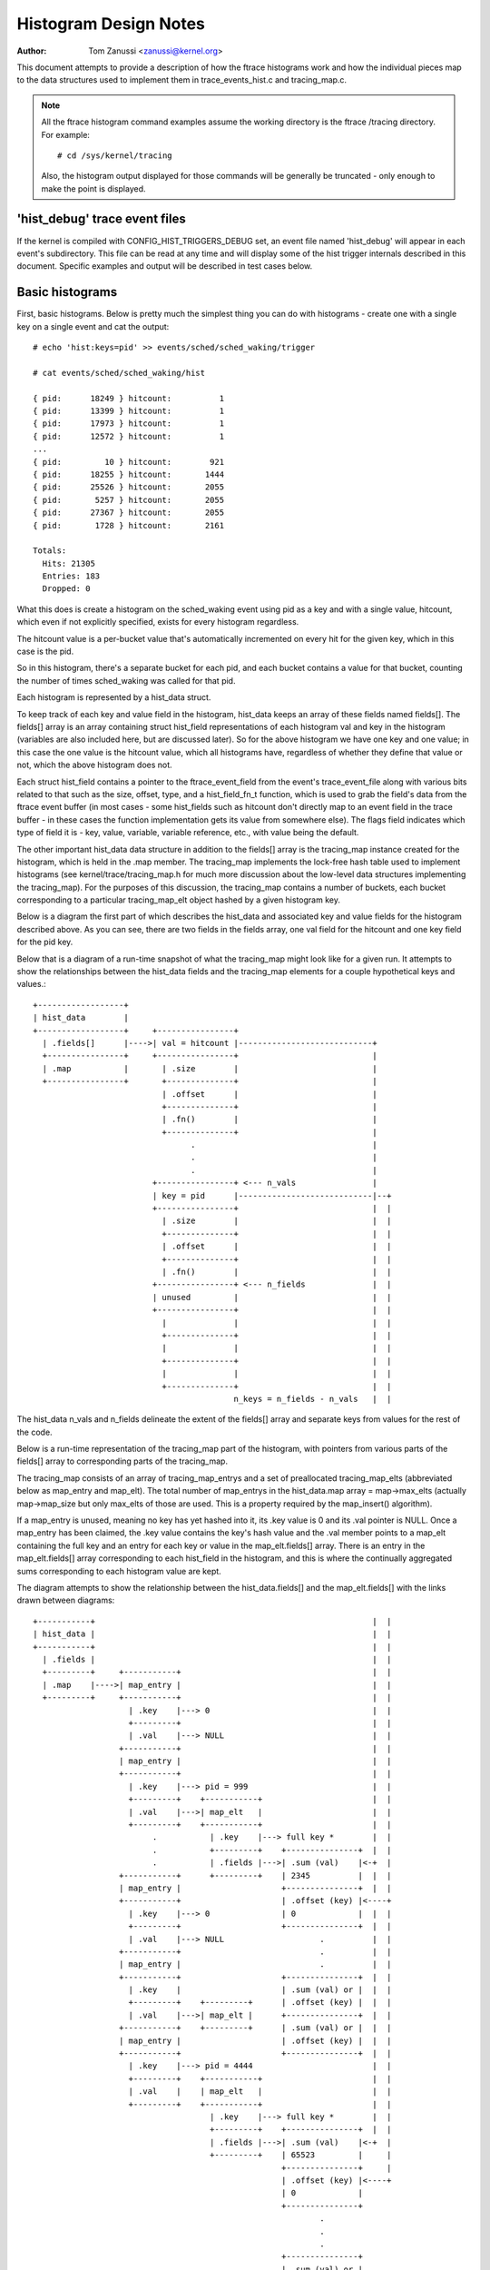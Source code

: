 .. SPDX-License-Identifier: GPL-2.0

======================
Histogram Design Notes
======================

:Author: Tom Zanussi <zanussi@kernel.org>

This document attempts to provide a description of how the ftrace
histograms work and how the individual pieces map to the data
structures used to implement them in trace_events_hist.c and
tracing_map.c.

.. note::
   All the ftrace histogram command examples assume the working
   directory is the ftrace /tracing directory. For example::

	# cd /sys/kernel/tracing

   Also, the histogram output displayed for those commands will be
   generally be truncated - only enough to make the point is displayed.

'hist_debug' trace event files
==============================

If the kernel is compiled with CONFIG_HIST_TRIGGERS_DEBUG set, an
event file named 'hist_debug' will appear in each event's
subdirectory.  This file can be read at any time and will display some
of the hist trigger internals described in this document. Specific
examples and output will be described in test cases below.

Basic histograms
================

First, basic histograms.  Below is pretty much the simplest thing you
can do with histograms - create one with a single key on a single
event and cat the output::

  # echo 'hist:keys=pid' >> events/sched/sched_waking/trigger

  # cat events/sched/sched_waking/hist

  { pid:      18249 } hitcount:          1
  { pid:      13399 } hitcount:          1
  { pid:      17973 } hitcount:          1
  { pid:      12572 } hitcount:          1
  ...
  { pid:         10 } hitcount:        921
  { pid:      18255 } hitcount:       1444
  { pid:      25526 } hitcount:       2055
  { pid:       5257 } hitcount:       2055
  { pid:      27367 } hitcount:       2055
  { pid:       1728 } hitcount:       2161

  Totals:
    Hits: 21305
    Entries: 183
    Dropped: 0

What this does is create a histogram on the sched_waking event using
pid as a key and with a single value, hitcount, which even if not
explicitly specified, exists for every histogram regardless.

The hitcount value is a per-bucket value that's automatically
incremented on every hit for the given key, which in this case is the
pid.

So in this histogram, there's a separate bucket for each pid, and each
bucket contains a value for that bucket, counting the number of times
sched_waking was called for that pid.

Each histogram is represented by a hist_data struct.

To keep track of each key and value field in the histogram, hist_data
keeps an array of these fields named fields[].  The fields[] array is
an array containing struct hist_field representations of each
histogram val and key in the histogram (variables are also included
here, but are discussed later). So for the above histogram we have one
key and one value; in this case the one value is the hitcount value,
which all histograms have, regardless of whether they define that
value or not, which the above histogram does not.

Each struct hist_field contains a pointer to the ftrace_event_field
from the event's trace_event_file along with various bits related to
that such as the size, offset, type, and a hist_field_fn_t function,
which is used to grab the field's data from the ftrace event buffer
(in most cases - some hist_fields such as hitcount don't directly map
to an event field in the trace buffer - in these cases the function
implementation gets its value from somewhere else).  The flags field
indicates which type of field it is - key, value, variable, variable
reference, etc., with value being the default.

The other important hist_data data structure in addition to the
fields[] array is the tracing_map instance created for the histogram,
which is held in the .map member.  The tracing_map implements the
lock-free hash table used to implement histograms (see
kernel/trace/tracing_map.h for much more discussion about the
low-level data structures implementing the tracing_map).  For the
purposes of this discussion, the tracing_map contains a number of
buckets, each bucket corresponding to a particular tracing_map_elt
object hashed by a given histogram key.

Below is a diagram the first part of which describes the hist_data and
associated key and value fields for the histogram described above.  As
you can see, there are two fields in the fields array, one val field
for the hitcount and one key field for the pid key.

Below that is a diagram of a run-time snapshot of what the tracing_map
might look like for a given run.  It attempts to show the
relationships between the hist_data fields and the tracing_map
elements for a couple hypothetical keys and values.::

  +------------------+
  | hist_data        |
  +------------------+     +----------------+
    | .fields[]      |---->| val = hitcount |----------------------------+
    +----------------+     +----------------+                            |
    | .map           |       | .size        |                            |
    +----------------+       +--------------+                            |
                             | .offset      |                            |
                             +--------------+                            |
                             | .fn()        |                            |
                             +--------------+                            |
                                   .                                     |
                                   .                                     |
                                   .                                     |
                           +----------------+ <--- n_vals                |
                           | key = pid      |----------------------------|--+
                           +----------------+                            |  |
                             | .size        |                            |  |
                             +--------------+                            |  |
                             | .offset      |                            |  |
                             +--------------+                            |  |
                             | .fn()        |                            |  |
                           +----------------+ <--- n_fields              |  |
                           | unused         |                            |  |
                           +----------------+                            |  |
                             |              |                            |  |
                             +--------------+                            |  |
                             |              |                            |  |
                             +--------------+                            |  |
                             |              |                            |  |
                             +--------------+                            |  |
                                            n_keys = n_fields - n_vals   |  |

The hist_data n_vals and n_fields delineate the extent of the fields[]
array and separate keys from values for the rest of the code.

Below is a run-time representation of the tracing_map part of the
histogram, with pointers from various parts of the fields[] array
to corresponding parts of the tracing_map.

The tracing_map consists of an array of tracing_map_entrys and a set
of preallocated tracing_map_elts (abbreviated below as map_entry and
map_elt).  The total number of map_entrys in the hist_data.map array =
map->max_elts (actually map->map_size but only max_elts of those are
used.  This is a property required by the map_insert() algorithm).

If a map_entry is unused, meaning no key has yet hashed into it, its
.key value is 0 and its .val pointer is NULL.  Once a map_entry has
been claimed, the .key value contains the key's hash value and the
.val member points to a map_elt containing the full key and an entry
for each key or value in the map_elt.fields[] array.  There is an
entry in the map_elt.fields[] array corresponding to each hist_field
in the histogram, and this is where the continually aggregated sums
corresponding to each histogram value are kept.

The diagram attempts to show the relationship between the
hist_data.fields[] and the map_elt.fields[] with the links drawn
between diagrams::

  +-----------+		                                                 |  |
  | hist_data |		                                                 |  |
  +-----------+		                                                 |  |
    | .fields |		                                                 |  |
    +---------+     +-----------+		                         |  |
    | .map    |---->| map_entry |		                         |  |
    +---------+     +-----------+		                         |  |
                      | .key    |---> 0		                         |  |
                      +---------+		                         |  |
                      | .val    |---> NULL		                 |  |
                    +-----------+                                        |  |
                    | map_entry |                                        |  |
                    +-----------+                                        |  |
                      | .key    |---> pid = 999                          |  |
                      +---------+    +-----------+                       |  |
                      | .val    |--->| map_elt   |                       |  |
                      +---------+    +-----------+                       |  |
                           .           | .key    |---> full key *        |  |
                           .           +---------+    +---------------+  |  |
			   .           | .fields |--->| .sum (val)    |<-+  |
                    +-----------+      +---------+    | 2345          |  |  |
                    | map_entry |                     +---------------+  |  |
                    +-----------+                     | .offset (key) |<----+
                      | .key    |---> 0               | 0             |  |  |
                      +---------+                     +---------------+  |  |
                      | .val    |---> NULL                    .          |  |
                    +-----------+                             .          |  |
                    | map_entry |                             .          |  |
                    +-----------+                     +---------------+  |  |
                      | .key    |                     | .sum (val) or |  |  |
                      +---------+    +---------+      | .offset (key) |  |  |
                      | .val    |--->| map_elt |      +---------------+  |  |
                    +-----------+    +---------+      | .sum (val) or |  |  |
                    | map_entry |                     | .offset (key) |  |  |
                    +-----------+                     +---------------+  |  |
                      | .key    |---> pid = 4444                         |  |
                      +---------+    +-----------+                       |  |
                      | .val    |    | map_elt   |                       |  |
                      +---------+    +-----------+                       |  |
                                       | .key    |---> full key *        |  |
                                       +---------+    +---------------+  |  |
			               | .fields |--->| .sum (val)    |<-+  |
                                       +---------+    | 65523         |     |
                                                      +---------------+     |
                                                      | .offset (key) |<----+
                                                      | 0             |
                                                      +---------------+
                                                              .
                                                              .
                                                              .
                                                      +---------------+
                                                      | .sum (val) or |
                                                      | .offset (key) |
                                                      +---------------+
                                                      | .sum (val) or |
                                                      | .offset (key) |
                                                      +---------------+

Abbreviations used in the diagrams::

  hist_data = struct hist_trigger_data
  hist_data.fields = struct hist_field
  fn = hist_field_fn_t
  map_entry = struct tracing_map_entry
  map_elt = struct tracing_map_elt
  map_elt.fields = struct tracing_map_field

Whenever a new event occurs and it has a hist trigger associated with
it, event_hist_trigger() is called.  event_hist_trigger() first deals
with the key: for each subkey in the key (in the above example, there
is just one subkey corresponding to pid), the hist_field that
represents that subkey is retrieved from hist_data.fields[] and the
hist_field_fn_t fn() associated with that field, along with the
field's size and offset, is used to grab that subkey's data from the
current trace record.

Once the complete key has been retrieved, it's used to look that key
up in the tracing_map.  If there's no tracing_map_elt associated with
that key, an empty one is claimed and inserted in the map for the new
key.  In either case, the tracing_map_elt associated with that key is
returned.

Once a tracing_map_elt available, hist_trigger_elt_update() is called.
As the name implies, this updates the element, which basically means
updating the element's fields.  There's a tracing_map_field associated
with each key and value in the histogram, and each of these correspond
to the key and value hist_fields created when the histogram was
created.  hist_trigger_elt_update() goes through each value hist_field
and, as for the keys, uses the hist_field's fn() and size and offset
to grab the field's value from the current trace record.  Once it has
that value, it simply adds that value to that field's
continually-updated tracing_map_field.sum member.  Some hist_field
fn()s, such as for the hitcount, don't actually grab anything from the
trace record (the hitcount fn() just increments the counter sum by 1),
but the idea is the same.

Once all the values have been updated, hist_trigger_elt_update() is
done and returns.  Note that there are also tracing_map_fields for
each subkey in the key, but hist_trigger_elt_update() doesn't look at
them or update anything - those exist only for sorting, which can
happen later.

Basic histogram test
--------------------

This is a good example to try.  It produces 3 value fields and 2 key
fields in the output::

  # echo 'hist:keys=common_pid,call_site.sym:values=bytes_req,bytes_alloc,hitcount' >> events/kmem/kmalloc/trigger

To see the debug data, cat the kmem/kmalloc's 'hist_debug' file. It
will show the trigger info of the histogram it corresponds to, along
with the address of the hist_data associated with the histogram, which
will become useful in later examples.  It then displays the number of
total hist_fields associated with the histogram along with a count of
how many of those correspond to keys and how many correspond to values.

It then goes on to display details for each field, including the
field's flags and the position of each field in the hist_data's
fields[] array, which is useful information for verifying that things
internally appear correct or not, and which again will become even
more useful in further examples::

  # cat events/kmem/kmalloc/hist_debug

  # event histogram
  #
  # trigger info: hist:keys=common_pid,call_site.sym:vals=hitcount,bytes_req,bytes_alloc:sort=hitcount:size=2048 [active]
  #

  hist_data: 000000005e48c9a5

  n_vals: 3
  n_keys: 2
  n_fields: 5

  val fields:

    hist_data->fields[0]:
      flags:
        VAL: HIST_FIELD_FL_HITCOUNT
      type: u64
      size: 8
      is_signed: 0

    hist_data->fields[1]:
      flags:
        VAL: normal u64 value
      ftrace_event_field name: bytes_req
      type: size_t
      size: 8
      is_signed: 0

    hist_data->fields[2]:
      flags:
        VAL: normal u64 value
      ftrace_event_field name: bytes_alloc
      type: size_t
      size: 8
      is_signed: 0

  key fields:

    hist_data->fields[3]:
      flags:
        HIST_FIELD_FL_KEY
      ftrace_event_field name: common_pid
      type: int
      size: 8
      is_signed: 1

    hist_data->fields[4]:
      flags:
        HIST_FIELD_FL_KEY
      ftrace_event_field name: call_site
      type: unsigned long
      size: 8
      is_signed: 0

The commands below can be used to clean things up for the next test::

  # echo '!hist:keys=common_pid,call_site.sym:values=bytes_req,bytes_alloc,hitcount' >> events/kmem/kmalloc/trigger

Variables
=========

Variables allow data from one hist trigger to be saved by one hist
trigger and retrieved by another hist trigger.  For example, a trigger
on the sched_waking event can capture a timestamp for a particular
pid, and later a sched_switch event that switches to that pid event
can grab the timestamp and use it to calculate a time delta between
the two events::

  # echo 'hist:keys=pid:ts0=common_timestamp.usecs' >>
          events/sched/sched_waking/trigger

  # echo 'hist:keys=next_pid:wakeup_lat=common_timestamp.usecs-$ts0' >>
          events/sched/sched_switch/trigger

In terms of the histogram data structures, variables are implemented
as another type of hist_field and for a given hist trigger are added
to the hist_data.fields[] array just after all the val fields.  To
distinguish them from the existing key and val fields, they're given a
new flag type, HIST_FIELD_FL_VAR (abbreviated FL_VAR) and they also
make use of a new .var.idx field member in struct hist_field, which
maps them to an index in a new map_elt.vars[] array added to the
map_elt specifically designed to store and retrieve variable values.
The diagram below shows those new elements and adds a new variable
entry, ts0, corresponding to the ts0 variable in the sched_waking
trigger above.

sched_waking histogram
----------------------

.. code-block::

  +------------------+
  | hist_data        |<-------------------------------------------------------+
  +------------------+   +-------------------+                                |
    | .fields[]      |-->| val = hitcount    |                                |
    +----------------+   +-------------------+                                |
    | .map           |     | .size           |                                |
    +----------------+     +-----------------+                                |
                           | .offset         |                                |
                           +-----------------+                                |
                           | .fn()           |                                |
                           +-----------------+                                |
                           | .flags          |                                |
                           +-----------------+                                |
                           | .var.idx        |                                |
                         +-------------------+                                |
                         | var = ts0         |                                |
                         +-------------------+                                |
                           | .size           |                                |
                           +-----------------+                                |
                           | .offset         |                                |
                           +-----------------+                                |
                           | .fn()           |                                |
                           +-----------------+                                |
                           | .flags & FL_VAR |                                |
                           +-----------------+                                |
                           | .var.idx        |----------------------------+-+ |
                           +-----------------+                            | | |
			            .                                     | | |
				    .                                     | | |
                                    .                                     | | |
                         +-------------------+ <--- n_vals                | | |
                         | key = pid         |                            | | |
                         +-------------------+                            | | |
                           | .size           |                            | | |
                           +-----------------+                            | | |
                           | .offset         |                            | | |
                           +-----------------+                            | | |
                           | .fn()           |                            | | |
                           +-----------------+                            | | |
                           | .flags & FL_KEY |                            | | |
                           +-----------------+                            | | |
                           | .var.idx        |                            | | |
                         +-------------------+ <--- n_fields              | | |
                         | unused            |                            | | |
                         +-------------------+                            | | |
                           |                 |                            | | |
                           +-----------------+                            | | |
                           |                 |                            | | |
                           +-----------------+                            | | |
                           |                 |                            | | |
                           +-----------------+                            | | |
                           |                 |                            | | |
                           +-----------------+                            | | |
                           |                 |                            | | |
                           +-----------------+                            | | |
                                             n_keys = n_fields - n_vals   | | |
                                                                          | | |

This is very similar to the basic case.  In the above diagram, we can
see a new .flags member has been added to the struct hist_field
struct, and a new entry added to hist_data.fields representing the ts0
variable.  For a normal val hist_field, .flags is just 0 (modulo
modifier flags), but if the value is defined as a variable, the .flags
contains a set FL_VAR bit.

As you can see, the ts0 entry's .var.idx member contains the index
into the tracing_map_elts' .vars[] array containing variable values.
This idx is used whenever the value of the variable is set or read.
The map_elt.vars idx assigned to the given variable is assigned and
saved in .var.idx by create_tracing_map_fields() after it calls
tracing_map_add_var().

Below is a representation of the histogram at run-time, which
populates the map, along with correspondence to the above hist_data and
hist_field data structures.

The diagram attempts to show the relationship between the
hist_data.fields[] and the map_elt.fields[] and map_elt.vars[] with
the links drawn between diagrams.  For each of the map_elts, you can
see that the .fields[] members point to the .sum or .offset of a key
or val and the .vars[] members point to the value of a variable.  The
arrows between the two diagrams show the linkages between those
tracing_map members and the field definitions in the corresponding
hist_data fields[] members.::

  +-----------+		                                                  | | |
  | hist_data |		                                                  | | |
  +-----------+		                                                  | | |
    | .fields |		                                                  | | |
    +---------+     +-----------+		                          | | |
    | .map    |---->| map_entry |		                          | | |
    +---------+     +-----------+		                          | | |
                      | .key    |---> 0		                          | | |
                      +---------+		                          | | |
                      | .val    |---> NULL		                  | | |
                    +-----------+                                         | | |
                    | map_entry |                                         | | |
                    +-----------+                                         | | |
                      | .key    |---> pid = 999                           | | |
                      +---------+    +-----------+                        | | |
                      | .val    |--->| map_elt   |                        | | |
                      +---------+    +-----------+                        | | |
                           .           | .key    |---> full key *         | | |
                           .           +---------+    +---------------+   | | |
			   .           | .fields |--->| .sum (val)    |   | | |
                           .           +---------+    | 2345          |   | | |
                           .        +--| .vars   |    +---------------+   | | |
                           .        |  +---------+    | .offset (key) |   | | |
                           .        |                 | 0             |   | | |
                           .        |                 +---------------+   | | |
                           .        |                         .           | | |
                           .        |                         .           | | |
                           .        |                         .           | | |
                           .        |                 +---------------+   | | |
                           .        |                 | .sum (val) or |   | | |
                           .        |                 | .offset (key) |   | | |
                           .        |                 +---------------+   | | |
                           .        |                 | .sum (val) or |   | | |
                           .        |                 | .offset (key) |   | | |
                           .        |                 +---------------+   | | |
                           .        |                                     | | |
                           .        +---------------->+---------------+   | | |
			   .                          | ts0           |<--+ | |
                           .                          | 113345679876  |   | | |
                           .                          +---------------+   | | |
                           .                          | unused        |   | | |
                           .                          |               |   | | |
                           .                          +---------------+   | | |
                           .                                  .           | | |
                           .                                  .           | | |
                           .                                  .           | | |
                           .                          +---------------+   | | |
                           .                          | unused        |   | | |
                           .                          |               |   | | |
                           .                          +---------------+   | | |
                           .                          | unused        |   | | |
                           .                          |               |   | | |
                           .                          +---------------+   | | |
                           .                                              | | |
                    +-----------+                                         | | |
                    | map_entry |                                         | | |
                    +-----------+                                         | | |
                      | .key    |---> pid = 4444                          | | |
                      +---------+    +-----------+                        | | |
                      | .val    |--->| map_elt   |                        | | |
                      +---------+    +-----------+                        | | |
                           .           | .key    |---> full key *         | | |
                           .           +---------+    +---------------+   | | |
			   .           | .fields |--->| .sum (val)    |   | | |
                                       +---------+    | 2345          |   | | |
                                    +--| .vars   |    +---------------+   | | |
                                    |  +---------+    | .offset (key) |   | | |
                                    |                 | 0             |   | | |
                                    |                 +---------------+   | | |
                                    |                         .           | | |
                                    |                         .           | | |
                                    |                         .           | | |
                                    |                 +---------------+   | | |
                                    |                 | .sum (val) or |   | | |
                                    |                 | .offset (key) |   | | |
                                    |                 +---------------+   | | |
                                    |                 | .sum (val) or |   | | |
                                    |                 | .offset (key) |   | | |
                                    |                 +---------------+   | | |
                                    |                                     | | |
                                    |                 +---------------+   | | |
			            +---------------->| ts0           |<--+ | |
                                                      | 213499240729  |     | |
                                                      +---------------+     | |
                                                      | unused        |     | |
                                                      |               |     | |
                                                      +---------------+     | |
                                                              .             | |
                                                              .             | |
                                                              .             | |
                                                      +---------------+     | |
                                                      | unused        |     | |
                                                      |               |     | |
                                                      +---------------+     | |
                                                      | unused        |     | |
                                                      |               |     | |
                                                      +---------------+     | |

For each used map entry, there's a map_elt pointing to an array of
.vars containing the current value of the variables associated with
that histogram entry.  So in the above, the timestamp associated with
pid 999 is 113345679876, and the timestamp variable in the same
.var.idx for pid 4444 is 213499240729.

sched_switch histogram
----------------------

The sched_switch histogram paired with the above sched_waking
histogram is shown below.  The most important aspect of the
sched_switch histogram is that it references a variable on the
sched_waking histogram above.

The histogram diagram is very similar to the others so far displayed,
but it adds variable references.  You can see the normal hitcount and
key fields along with a new wakeup_lat variable implemented in the
same way as the sched_waking ts0 variable, but in addition there's an
entry with the new FL_VAR_REF (short for HIST_FIELD_FL_VAR_REF) flag.

Associated with the new var ref field are a couple of new hist_field
members, var.hist_data and var_ref_idx.  For a variable reference, the
var.hist_data goes with the var.idx, which together uniquely identify
a particular variable on a particular histogram.  The var_ref_idx is
just the index into the var_ref_vals[] array that caches the values of
each variable whenever a hist trigger is updated.  Those resulting
values are then finally accessed by other code such as trace action
code that uses the var_ref_idx values to assign param values.

The diagram below describes the situation for the sched_switch
histogram referred to before::

  # echo 'hist:keys=next_pid:wakeup_lat=common_timestamp.usecs-$ts0' >>
          events/sched/sched_switch/trigger
                                                                            | |
  +------------------+                                                      | |
  | hist_data        |                                                      | |
  +------------------+   +-----------------------+                          | |
    | .fields[]      |-->| val = hitcount        |                          | |
    +----------------+   +-----------------------+                          | |
    | .map           |     | .size               |                          | |
    +----------------+     +---------------------+                          | |
 +--| .var_refs[]    |     | .offset             |                          | |
 |  +----------------+     +---------------------+                          | |
 |                         | .fn()               |                          | |
 |   var_ref_vals[]        +---------------------+                          | |
 |  +-------------+        | .flags              |                          | |
 |  | $ts0        |<---+   +---------------------+                          | |
 |  +-------------+    |   | .var.idx            |                          | |
 |  |             |    |   +---------------------+                          | |
 |  +-------------+    |   | .var.hist_data      |                          | |
 |  |             |    |   +---------------------+                          | |
 |  +-------------+    |   | .var_ref_idx        |                          | |
 |  |             |    | +-----------------------+                          | |
 |  +-------------+    | | var = wakeup_lat      |                          | |
 |         .           | +-----------------------+                          | |
 |         .           |   | .size               |                          | |
 |         .           |   +---------------------+                          | |
 |  +-------------+    |   | .offset             |                          | |
 |  |             |    |   +---------------------+                          | |
 |  +-------------+    |   | .fn()               |                          | |
 |  |             |    |   +---------------------+                          | |
 |  +-------------+    |   | .flags & FL_VAR     |                          | |
 |                     |   +---------------------+                          | |
 |                     |   | .var.idx            |                          | |
 |                     |   +---------------------+                          | |
 |                     |   | .var.hist_data      |                          | |
 |                     |   +---------------------+                          | |
 |                     |   | .var_ref_idx        |                          | |
 |                     |   +---------------------+                          | |
 |                     |             .                                      | |
 |                     |             .                                      | |
 |                     |             .                                      | |
 |                     | +-----------------------+ <--- n_vals              | |
 |                     | | key = pid             |                          | |
 |                     | +-----------------------+                          | |
 |                     |   | .size               |                          | |
 |                     |   +---------------------+                          | |
 |                     |   | .offset             |                          | |
 |                     |   +---------------------+                          | |
 |                     |   | .fn()               |                          | |
 |                     |   +---------------------+                          | |
 |                     |   | .flags              |                          | |
 |                     |   +---------------------+                          | |
 |                     |   | .var.idx            |                          | |
 |                     | +-----------------------+ <--- n_fields            | |
 |                     | | unused                |                          | |
 |                     | +-----------------------+                          | |
 |                     |   |                     |                          | |
 |                     |   +---------------------+                          | |
 |                     |   |                     |                          | |
 |                     |   +---------------------+                          | |
 |                     |   |                     |                          | |
 |                     |   +---------------------+                          | |
 |                     |   |                     |                          | |
 |                     |   +---------------------+                          | |
 |                     |   |                     |                          | |
 |                     |   +---------------------+                          | |
 |                     |                         n_keys = n_fields - n_vals | |
 |                     |                                                    | |
 |                     |						    | |
 |                     | +-----------------------+                          | |
 +---------------------->| var_ref = $ts0        |                          | |
                       | +-----------------------+                          | |
                       |   | .size               |                          | |
                       |   +---------------------+                          | |
                       |   | .offset             |                          | |
                       |   +---------------------+                          | |
                       |   | .fn()               |                          | |
                       |   +---------------------+                          | |
                       |   | .flags & FL_VAR_REF |                          | |
                       |   +---------------------+                          | |
                       |   | .var.idx            |--------------------------+ |
                       |   +---------------------+                            |
                       |   | .var.hist_data      |----------------------------+
                       |   +---------------------+
                       +---| .var_ref_idx        |
                           +---------------------+

Abbreviations used in the diagrams::

  hist_data = struct hist_trigger_data
  hist_data.fields = struct hist_field
  fn = hist_field_fn_t
  FL_KEY = HIST_FIELD_FL_KEY
  FL_VAR = HIST_FIELD_FL_VAR
  FL_VAR_REF = HIST_FIELD_FL_VAR_REF

When a hist trigger makes use of a variable, a new hist_field is
created with flag HIST_FIELD_FL_VAR_REF.  For a VAR_REF field, the
var.idx and var.hist_data take the same values as the referenced
variable, as well as the referenced variable's size, type, and
is_signed values.  The VAR_REF field's .name is set to the name of the
variable it references.  If a variable reference was created using the
explicit system.event.$var_ref notation, the hist_field's system and
event_name variables are also set.

So, in order to handle an event for the sched_switch histogram,
because we have a reference to a variable on another histogram, we
need to resolve all variable references first.  This is done via the
resolve_var_refs() calls made from event_hist_trigger().  What this
does is grabs the var_refs[] array from the hist_data representing the
sched_switch histogram.  For each one of those, the referenced
variable's var.hist_data along with the current key is used to look up
the corresponding tracing_map_elt in that histogram.  Once found, the
referenced variable's var.idx is used to look up the variable's value
using tracing_map_read_var(elt, var.idx), which yields the value of
the variable for that element, ts0 in the case above.  Note that both
the hist_fields representing both the variable and the variable
reference have the same var.idx, so this is straightforward.

Variable and variable reference test
------------------------------------

This example creates a variable on the sched_waking event, ts0, and
uses it in the sched_switch trigger.  The sched_switch trigger also
creates its own variable, wakeup_lat, but nothing yet uses it::

  # echo 'hist:keys=pid:ts0=common_timestamp.usecs' >> events/sched/sched_waking/trigger

  # echo 'hist:keys=next_pid:wakeup_lat=common_timestamp.usecs-$ts0' >> events/sched/sched_switch/trigger

Looking at the sched_waking 'hist_debug' output, in addition to the
normal key and value hist_fields, in the val fields section we see a
field with the HIST_FIELD_FL_VAR flag, which indicates that that field
represents a variable.  Note that in addition to the variable name,
contained in the var.name field, it includes the var.idx, which is the
index into the tracing_map_elt.vars[] array of the actual variable
location.  Note also that the output shows that variables live in the
same part of the hist_data->fields[] array as normal values::

  # cat events/sched/sched_waking/hist_debug

  # event histogram
  #
  # trigger info: hist:keys=pid:vals=hitcount:ts0=common_timestamp.usecs:sort=hitcount:size=2048:clock=global [active]
  #

  hist_data: 000000009536f554

  n_vals: 2
  n_keys: 1
  n_fields: 3

  val fields:

    hist_data->fields[0]:
      flags:
        VAL: HIST_FIELD_FL_HITCOUNT
      type: u64
      size: 8
      is_signed: 0

    hist_data->fields[1]:
      flags:
        HIST_FIELD_FL_VAR
      var.name: ts0
      var.idx (into tracing_map_elt.vars[]): 0
      type: u64
      size: 8
      is_signed: 0

  key fields:

    hist_data->fields[2]:
      flags:
        HIST_FIELD_FL_KEY
      ftrace_event_field name: pid
      type: pid_t
      size: 8
      is_signed: 1

Moving on to the sched_switch trigger hist_debug output, in addition
to the unused wakeup_lat variable, we see a new section displaying
variable references.  Variable references are displayed in a separate
section because in addition to being logically separate from
variables and values, they actually live in a separate hist_data
array, var_refs[].

In this example, the sched_switch trigger has a reference to a
variable on the sched_waking trigger, $ts0.  Looking at the details,
we can see that the var.hist_data value of the referenced variable
matches the previously displayed sched_waking trigger, and the var.idx
value matches the previously displayed var.idx value for that
variable.  Also displayed is the var_ref_idx value for that variable
reference, which is where the value for that variable is cached for
use when the trigger is invoked::

  # cat events/sched/sched_switch/hist_debug

  # event histogram
  #
  # trigger info: hist:keys=next_pid:vals=hitcount:wakeup_lat=common_timestamp.usecs-$ts0:sort=hitcount:size=2048:clock=global [active]
  #

  hist_data: 00000000f4ee8006

  n_vals: 2
  n_keys: 1
  n_fields: 3

  val fields:

    hist_data->fields[0]:
      flags:
        VAL: HIST_FIELD_FL_HITCOUNT
      type: u64
      size: 8
      is_signed: 0

    hist_data->fields[1]:
      flags:
        HIST_FIELD_FL_VAR
      var.name: wakeup_lat
      var.idx (into tracing_map_elt.vars[]): 0
      type: u64
      size: 0
      is_signed: 0

  key fields:

    hist_data->fields[2]:
      flags:
        HIST_FIELD_FL_KEY
      ftrace_event_field name: next_pid
      type: pid_t
      size: 8
      is_signed: 1

  variable reference fields:

    hist_data->var_refs[0]:
      flags:
        HIST_FIELD_FL_VAR_REF
      name: ts0
      var.idx (into tracing_map_elt.vars[]): 0
      var.hist_data: 000000009536f554
      var_ref_idx (into hist_data->var_refs[]): 0
      type: u64
      size: 8
      is_signed: 0

The commands below can be used to clean things up for the next test::

  # echo '!hist:keys=next_pid:wakeup_lat=common_timestamp.usecs-$ts0' >> events/sched/sched_switch/trigger

  # echo '!hist:keys=pid:ts0=common_timestamp.usecs' >> events/sched/sched_waking/trigger

Actions and Handlers
====================

Adding onto the previous example, we will now do something with that
wakeup_lat variable, namely send it and another field as a synthetic
event.

The onmatch() action below basically says that whenever we have a
sched_switch event, if we have a matching sched_waking event, in this
case if we have a pid in the sched_waking histogram that matches the
next_pid field on this sched_switch event, we retrieve the
variables specified in the wakeup_latency() trace action, and use
them to generate a new wakeup_latency event into the trace stream.

Note that the way the trace handlers such as wakeup_latency() (which
could equivalently be written trace(wakeup_latency,$wakeup_lat,next_pid)
are implemented, the parameters specified to the trace handler must be
variables.  In this case, $wakeup_lat is obviously a variable, but
next_pid isn't, since it's just naming a field in the sched_switch
trace event.  Since this is something that almost every trace() and
save() action does, a special shortcut is implemented to allow field
names to be used directly in those cases.  How it works is that under
the covers, a temporary variable is created for the named field, and
this variable is what is actually passed to the trace handler.  In the
code and documentation, this type of variable is called a 'field
variable'.

Fields on other trace event's histograms can be used as well.  In that
case we have to generate a new histogram and an unfortunately named
'synthetic_field' (the use of synthetic here has nothing to do with
synthetic events) and use that special histogram field as a variable.

The diagram below illustrates the new elements described above in the
context of the sched_switch histogram using the onmatch() handler and
the trace() action.

First, we define the wakeup_latency synthetic event::

  # echo 'wakeup_latency u64 lat; pid_t pid' >> synthetic_events

Next, the sched_waking hist trigger as before::

  # echo 'hist:keys=pid:ts0=common_timestamp.usecs' >>
          events/sched/sched_waking/trigger

Finally, we create a hist trigger on the sched_switch event that
generates a wakeup_latency() trace event.  In this case we pass
next_pid into the wakeup_latency synthetic event invocation, which
means it will be automatically converted into a field variable::

  # echo 'hist:keys=next_pid:wakeup_lat=common_timestamp.usecs-$ts0: \
          onmatch(sched.sched_waking).wakeup_latency($wakeup_lat,next_pid)' >>
	  /sys/kernel/tracing/events/sched/sched_switch/trigger

The diagram for the sched_switch event is similar to previous examples
but shows the additional field_vars[] array for hist_data and shows
the linkages between the field_vars and the variables and references
created to implement the field variables.  The details are discussed
below::

    +------------------+
    | hist_data        |
    +------------------+   +-----------------------+
      | .fields[]      |-->| val = hitcount        |
      +----------------+   +-----------------------+
      | .map           |     | .size               |
      +----------------+     +---------------------+
  +---| .field_vars[]  |     | .offset             |
  |   +----------------+     +---------------------+
  |+--| .var_refs[]    |     | .offset             |
  ||  +----------------+     +---------------------+
  ||                         | .fn()               |
  ||   var_ref_vals[]        +---------------------+
  ||  +-------------+        | .flags              |
  ||  | $ts0        |<---+   +---------------------+
  ||  +-------------+    |   | .var.idx            |
  ||  | $next_pid   |<-+ |   +---------------------+
  ||  +-------------+  | |   | .var.hist_data      |
  ||+>| $wakeup_lat |  | |   +---------------------+
  ||| +-------------+  | |   | .var_ref_idx        |
  ||| |             |  | | +-----------------------+
  ||| +-------------+  | | | var = wakeup_lat      |
  |||        .         | | +-----------------------+
  |||        .         | |   | .size               |
  |||        .         | |   +---------------------+
  ||| +-------------+  | |   | .offset             |
  ||| |             |  | |   +---------------------+
  ||| +-------------+  | |   | .fn()               |
  ||| |             |  | |   +---------------------+
  ||| +-------------+  | |   | .flags & FL_VAR     |
  |||                  | |   +---------------------+
  |||                  | |   | .var.idx            |
  |||                  | |   +---------------------+
  |||                  | |   | .var.hist_data      |
  |||                  | |   +---------------------+
  |||                  | |   | .var_ref_idx        |
  |||                  | |   +---------------------+
  |||                  | |              .
  |||                  | |              .
  |||                  | |              .
  |||                  | |              .
  ||| +--------------+ | |              .
  +-->| field_var    | | |              .
   || +--------------+ | |              .
   ||   | var        | | |              .
   ||   +------------+ | |              .
   ||   | val        | | |              .
   || +--------------+ | |              .
   || | field_var    | | |              .
   || +--------------+ | |              .
   ||   | var        | | |              .
   ||   +------------+ | |              .
   ||   | val        | | |              .
   ||   +------------+ | |              .
   ||         .        | |              .
   ||         .        | |              .
   ||         .        | | +-----------------------+ <--- n_vals
   || +--------------+ | | | key = pid             |
   || | field_var    | | | +-----------------------+
   || +--------------+ | |   | .size               |
   ||   | var        |--+|   +---------------------+
   ||   +------------+ |||   | .offset             |
   ||   | val        |-+||   +---------------------+
   ||   +------------+ |||   | .fn()               |
   ||                  |||   +---------------------+
   ||                  |||   | .flags              |
   ||                  |||   +---------------------+
   ||                  |||   | .var.idx            |
   ||                  |||   +---------------------+ <--- n_fields
   ||                  |||
   ||                  |||                           n_keys = n_fields - n_vals
   ||                  ||| +-----------------------+
   ||                  |+->| var = next_pid        |
   ||                  | | +-----------------------+
   ||                  | |   | .size               |
   ||                  | |   +---------------------+
   ||                  | |   | .offset             |
   ||                  | |   +---------------------+
   ||                  | |   | .flags & FL_VAR     |
   ||                  | |   +---------------------+
   ||                  | |   | .var.idx            |
   ||                  | |   +---------------------+
   ||                  | |   | .var.hist_data      |
   ||                  | | +-----------------------+
   ||                  +-->| val for next_pid      |
   ||                  | | +-----------------------+
   ||                  | |   | .size               |
   ||                  | |   +---------------------+
   ||                  | |   | .offset             |
   ||                  | |   +---------------------+
   ||                  | |   | .fn()               |
   ||                  | |   +---------------------+
   ||                  | |   | .flags              |
   ||                  | |   +---------------------+
   ||                  | |   |                     |
   ||                  | |   +---------------------+
   ||                  | |
   ||                  | |
   ||                  | | +-----------------------+
   +|------------------|-|>| var_ref = $ts0        |
    |                  | | +-----------------------+
    |                  | |   | .size               |
    |                  | |   +---------------------+
    |                  | |   | .offset             |
    |                  | |   +---------------------+
    |                  | |   | .fn()               |
    |                  | |   +---------------------+
    |                  | |   | .flags & FL_VAR_REF |
    |                  | |   +---------------------+
    |                  | +---| .var_ref_idx        |
    |                  |   +-----------------------+
    |                  |   | var_ref = $next_pid   |
    |                  |   +-----------------------+
    |                  |     | .size               |
    |                  |     +---------------------+
    |                  |     | .offset             |
    |                  |     +---------------------+
    |                  |     | .fn()               |
    |                  |     +---------------------+
    |                  |     | .flags & FL_VAR_REF |
    |                  |     +---------------------+
    |                  +-----| .var_ref_idx        |
    |                      +-----------------------+
    |                      | var_ref = $wakeup_lat |
    |                      +-----------------------+
    |                        | .size               |
    |                        +---------------------+
    |                        | .offset             |
    |                        +---------------------+
    |                        | .fn()               |
    |                        +---------------------+
    |                        | .flags & FL_VAR_REF |
    |                        +---------------------+
    +------------------------| .var_ref_idx        |
                             +---------------------+

As you can see, for a field variable, two hist_fields are created: one
representing the variable, in this case next_pid, and one to actually
get the value of the field from the trace stream, like a normal val
field does.  These are created separately from normal variable
creation and are saved in the hist_data->field_vars[] array.  See
below for how these are used.  In addition, a reference hist_field is
also created, which is needed to reference the field variables such as
$next_pid variable in the trace() action.

Note that $wakeup_lat is also a variable reference, referencing the
value of the expression common_timestamp-$ts0, and so also needs to
have a hist field entry representing that reference created.

When hist_trigger_elt_update() is called to get the normal key and
value fields, it also calls update_field_vars(), which goes through
each field_var created for the histogram, and available from
hist_data->field_vars and calls val->fn() to get the data from the
current trace record, and then uses the var's var.idx to set the
variable at the var.idx offset in the appropriate tracing_map_elt's
variable at elt->vars[var.idx].

Once all the variables have been updated, resolve_var_refs() can be
called from event_hist_trigger(), and not only can our $ts0 and
$next_pid references be resolved but the $wakeup_lat reference as
well.  At this point, the trace() action can simply access the values
assembled in the var_ref_vals[] array and generate the trace event.

The same process occurs for the field variables associated with the
save() action.

Abbreviations used in the diagram::

  hist_data = struct hist_trigger_data
  hist_data.fields = struct hist_field
  field_var = struct field_var
  fn = hist_field_fn_t
  FL_KEY = HIST_FIELD_FL_KEY
  FL_VAR = HIST_FIELD_FL_VAR
  FL_VAR_REF = HIST_FIELD_FL_VAR_REF

trace() action field variable test
----------------------------------

This example adds to the previous test example by finally making use
of the wakeup_lat variable, but in addition also creates a couple of
field variables that then are all passed to the wakeup_latency() trace
action via the onmatch() handler.

First, we create the wakeup_latency synthetic event::

  # echo 'wakeup_latency u64 lat; pid_t pid; char comm[16]' >> synthetic_events

Next, the sched_waking trigger from previous examples::

  # echo 'hist:keys=pid:ts0=common_timestamp.usecs' >> events/sched/sched_waking/trigger

Finally, as in the previous test example, we calculate and assign the
wakeup latency using the $ts0 reference from the sched_waking trigger
to the wakeup_lat variable, and finally use it along with a couple
sched_switch event fields, next_pid and next_comm, to generate a
wakeup_latency trace event.  The next_pid and next_comm event fields
are automatically converted into field variables for this purpose::

  # echo 'hist:keys=next_pid:wakeup_lat=common_timestamp.usecs-$ts0:onmatch(sched.sched_waking).wakeup_latency($wakeup_lat,next_pid,next_comm)' >> /sys/kernel/tracing/events/sched/sched_switch/trigger

The sched_waking hist_debug output shows the same data as in the
previous test example::

  # cat events/sched/sched_waking/hist_debug

  # event histogram
  #
  # trigger info: hist:keys=pid:vals=hitcount:ts0=common_timestamp.usecs:sort=hitcount:size=2048:clock=global [active]
  #

  hist_data: 00000000d60ff61f

  n_vals: 2
  n_keys: 1
  n_fields: 3

  val fields:

    hist_data->fields[0]:
      flags:
        VAL: HIST_FIELD_FL_HITCOUNT
      type: u64
      size: 8
      is_signed: 0

    hist_data->fields[1]:
      flags:
        HIST_FIELD_FL_VAR
      var.name: ts0
      var.idx (into tracing_map_elt.vars[]): 0
      type: u64
      size: 8
      is_signed: 0

  key fields:

    hist_data->fields[2]:
      flags:
        HIST_FIELD_FL_KEY
      ftrace_event_field name: pid
      type: pid_t
      size: 8
      is_signed: 1

The sched_switch hist_debug output shows the same key and value fields
as in the previous test example - note that wakeup_lat is still in the
val fields section, but that the new field variables are not there -
although the field variables are variables, they're held separately in
the hist_data's field_vars[] array.  Although the field variables and
the normal variables are located in separate places, you can see that
the actual variable locations for those variables in the
tracing_map_elt.vars[] do have increasing indices as expected:
wakeup_lat takes the var.idx = 0 slot, while the field variables for
next_pid and next_comm have values var.idx = 1, and var.idx = 2.  Note
also that those are the same values displayed for the variable
references corresponding to those variables in the variable reference
fields section.  Since there are two triggers and thus two hist_data
addresses, those addresses also need to be accounted for when doing
the matching - you can see that the first variable refers to the 0
var.idx on the previous hist trigger (see the hist_data address
associated with that trigger), while the second variable refers to the
0 var.idx on the sched_switch hist trigger, as do all the remaining
variable references.

Finally, the action tracking variables section just shows the system
and event name for the onmatch() handler::

  # cat events/sched/sched_switch/hist_debug

  # event histogram
  #
  # trigger info: hist:keys=next_pid:vals=hitcount:wakeup_lat=common_timestamp.usecs-$ts0:sort=hitcount:size=2048:clock=global:onmatch(sched.sched_waking).wakeup_latency($wakeup_lat,next_pid,next_comm) [active]
  #

  hist_data: 0000000008f551b7

  n_vals: 2
  n_keys: 1
  n_fields: 3

  val fields:

    hist_data->fields[0]:
      flags:
        VAL: HIST_FIELD_FL_HITCOUNT
      type: u64
      size: 8
      is_signed: 0

    hist_data->fields[1]:
      flags:
        HIST_FIELD_FL_VAR
      var.name: wakeup_lat
      var.idx (into tracing_map_elt.vars[]): 0
      type: u64
      size: 0
      is_signed: 0

  key fields:

    hist_data->fields[2]:
      flags:
        HIST_FIELD_FL_KEY
      ftrace_event_field name: next_pid
      type: pid_t
      size: 8
      is_signed: 1

  variable reference fields:

    hist_data->var_refs[0]:
      flags:
        HIST_FIELD_FL_VAR_REF
      name: ts0
      var.idx (into tracing_map_elt.vars[]): 0
      var.hist_data: 00000000d60ff61f
      var_ref_idx (into hist_data->var_refs[]): 0
      type: u64
      size: 8
      is_signed: 0

    hist_data->var_refs[1]:
      flags:
        HIST_FIELD_FL_VAR_REF
      name: wakeup_lat
      var.idx (into tracing_map_elt.vars[]): 0
      var.hist_data: 0000000008f551b7
      var_ref_idx (into hist_data->var_refs[]): 1
      type: u64
      size: 0
      is_signed: 0

    hist_data->var_refs[2]:
      flags:
        HIST_FIELD_FL_VAR_REF
      name: next_pid
      var.idx (into tracing_map_elt.vars[]): 1
      var.hist_data: 0000000008f551b7
      var_ref_idx (into hist_data->var_refs[]): 2
      type: pid_t
      size: 4
      is_signed: 0

    hist_data->var_refs[3]:
      flags:
        HIST_FIELD_FL_VAR_REF
      name: next_comm
      var.idx (into tracing_map_elt.vars[]): 2
      var.hist_data: 0000000008f551b7
      var_ref_idx (into hist_data->var_refs[]): 3
      type: char[16]
      size: 256
      is_signed: 0

  field variables:

    hist_data->field_vars[0]:

      field_vars[0].var:
      flags:
        HIST_FIELD_FL_VAR
      var.name: next_pid
      var.idx (into tracing_map_elt.vars[]): 1

      field_vars[0].val:
      ftrace_event_field name: next_pid
      type: pid_t
      size: 4
      is_signed: 1

    hist_data->field_vars[1]:

      field_vars[1].var:
      flags:
        HIST_FIELD_FL_VAR
      var.name: next_comm
      var.idx (into tracing_map_elt.vars[]): 2

      field_vars[1].val:
      ftrace_event_field name: next_comm
      type: char[16]
      size: 256
      is_signed: 0

  action tracking variables (for onmax()/onchange()/onmatch()):

    hist_data->actions[0].match_data.event_system: sched
    hist_data->actions[0].match_data.event: sched_waking

The commands below can be used to clean things up for the next test::

  # echo '!hist:keys=next_pid:wakeup_lat=common_timestamp.usecs-$ts0:onmatch(sched.sched_waking).wakeup_latency($wakeup_lat,next_pid,next_comm)' >> /sys/kernel/tracing/events/sched/sched_switch/trigger

  # echo '!hist:keys=pid:ts0=common_timestamp.usecs' >> events/sched/sched_waking/trigger

  # echo '!wakeup_latency u64 lat; pid_t pid; char comm[16]' >> synthetic_events

action_data and the trace() action
----------------------------------

As mentioned above, when the trace() action generates a synthetic
event, all the parameters to the synthetic event either already are
variables or are converted into variables (via field variables), and
finally all those variable values are collected via references to them
into a var_ref_vals[] array.

The values in the var_ref_vals[] array, however, don't necessarily
follow the same ordering as the synthetic event params.  To address
that, struct action_data contains another array, var_ref_idx[] that
maps the trace action params to the var_ref_vals[] values.  Below is a
diagram illustrating that for the wakeup_latency() synthetic event::

  +------------------+     wakeup_latency()
  | action_data      |       event params               var_ref_vals[]
  +------------------+    +-----------------+        +-----------------+
    | .var_ref_idx[] |--->| $wakeup_lat idx |---+    |                 |
    +----------------+    +-----------------+   |    +-----------------+
    | .synth_event   |    | $next_pid idx   |---|-+  | $wakeup_lat val |
    +----------------+    +-----------------+   | |  +-----------------+
                                   .            | +->| $next_pid val   |
                                   .            |    +-----------------+
                                   .            |           .
                          +-----------------+   |           .
			  |                 |   |           .
			  +-----------------+   |    +-----------------+
                                                +--->| $wakeup_lat val |
                                                     +-----------------+

Basically, how this ends up getting used in the synthetic event probe
function, trace_event_raw_event_synth(), is as follows::

  for each field i in .synth_event
    val_idx = .var_ref_idx[i]
    val = var_ref_vals[val_idx]

action_data and the onXXX() handlers
------------------------------------

The hist trigger onXXX() actions other than onmatch(), such as onmax()
and onchange(), also make use of and internally create hidden
variables.  This information is contained in the
action_data.track_data struct, and is also visible in the hist_debug
output as will be described in the example below.

Typically, the onmax() or onchange() handlers are used in conjunction
with the save() and snapshot() actions.  For example::

  # echo 'hist:keys=next_pid:wakeup_lat=common_timestamp.usecs-$ts0: \
          onmax($wakeup_lat).save(next_comm,prev_pid,prev_prio,prev_comm)' >>
          /sys/kernel/tracing/events/sched/sched_switch/trigger

or::

  # echo 'hist:keys=next_pid:wakeup_lat=common_timestamp.usecs-$ts0: \
          onmax($wakeup_lat).snapshot()' >>
          /sys/kernel/tracing/events/sched/sched_switch/trigger

save() action field variable test
---------------------------------

For this example, instead of generating a synthetic event, the save()
action is used to save field values whenever an onmax() handler
detects that a new max latency has been hit.  As in the previous
example, the values being saved are also field values, but in this
case, are kept in a separate hist_data array named save_vars[].

As in previous test examples, we set up the sched_waking trigger::

  # echo 'hist:keys=pid:ts0=common_timestamp.usecs' >> events/sched/sched_waking/trigger

In this case, however, we set up the sched_switch trigger to save some
sched_switch field values whenever we hit a new maximum latency.  For
both the onmax() handler and save() action, variables will be created,
which we can use the hist_debug files to examine::

  # echo 'hist:keys=next_pid:wakeup_lat=common_timestamp.usecs-$ts0:onmax($wakeup_lat).save(next_comm,prev_pid,prev_prio,prev_comm)' >> events/sched/sched_switch/trigger

The sched_waking hist_debug output shows the same data as in the
previous test examples::

  # cat events/sched/sched_waking/hist_debug

  #
  # trigger info: hist:keys=pid:vals=hitcount:ts0=common_timestamp.usecs:sort=hitcount:size=2048:clock=global [active]
  #

  hist_data: 00000000e6290f48

  n_vals: 2
  n_keys: 1
  n_fields: 3

  val fields:

    hist_data->fields[0]:
      flags:
        VAL: HIST_FIELD_FL_HITCOUNT
      type: u64
      size: 8
      is_signed: 0

    hist_data->fields[1]:
      flags:
        HIST_FIELD_FL_VAR
      var.name: ts0
      var.idx (into tracing_map_elt.vars[]): 0
      type: u64
      size: 8
      is_signed: 0

  key fields:

    hist_data->fields[2]:
      flags:
        HIST_FIELD_FL_KEY
      ftrace_event_field name: pid
      type: pid_t
      size: 8
      is_signed: 1

The output of the sched_switch trigger shows the same val and key
values as before, but also shows a couple new sections.

First, the action tracking variables section now shows the
actions[].track_data information describing the special tracking
variables and references used to track, in this case, the running
maximum value.  The actions[].track_data.var_ref member contains the
reference to the variable being tracked, in this case the $wakeup_lat
variable.  In order to perform the onmax() handler function, there
also needs to be a variable that tracks the current maximum by getting
updated whenever a new maximum is hit.  In this case, we can see that
an auto-generated variable named ' __max' has been created and is
visible in the actions[].track_data.track_var variable.

Finally, in the new 'save action variables' section, we can see that
the 4 params to the save() function have resulted in 4 field variables
being created for the purposes of saving the values of the named
fields when the max is hit.  These variables are kept in a separate
save_vars[] array off of hist_data, so are displayed in a separate
section::

  # cat events/sched/sched_switch/hist_debug

  # event histogram
  #
  # trigger info: hist:keys=next_pid:vals=hitcount:wakeup_lat=common_timestamp.usecs-$ts0:sort=hitcount:size=2048:clock=global:onmax($wakeup_lat).save(next_comm,prev_pid,prev_prio,prev_comm) [active]
  #

  hist_data: 0000000057bcd28d

  n_vals: 2
  n_keys: 1
  n_fields: 3

  val fields:

    hist_data->fields[0]:
      flags:
        VAL: HIST_FIELD_FL_HITCOUNT
      type: u64
      size: 8
      is_signed: 0

    hist_data->fields[1]:
      flags:
        HIST_FIELD_FL_VAR
      var.name: wakeup_lat
      var.idx (into tracing_map_elt.vars[]): 0
      type: u64
      size: 0
      is_signed: 0

  key fields:

    hist_data->fields[2]:
      flags:
        HIST_FIELD_FL_KEY
      ftrace_event_field name: next_pid
      type: pid_t
      size: 8
      is_signed: 1

  variable reference fields:

    hist_data->var_refs[0]:
      flags:
        HIST_FIELD_FL_VAR_REF
      name: ts0
      var.idx (into tracing_map_elt.vars[]): 0
      var.hist_data: 00000000e6290f48
      var_ref_idx (into hist_data->var_refs[]): 0
      type: u64
      size: 8
      is_signed: 0

    hist_data->var_refs[1]:
      flags:
        HIST_FIELD_FL_VAR_REF
      name: wakeup_lat
      var.idx (into tracing_map_elt.vars[]): 0
      var.hist_data: 0000000057bcd28d
      var_ref_idx (into hist_data->var_refs[]): 1
      type: u64
      size: 0
      is_signed: 0

  action tracking variables (for onmax()/onchange()/onmatch()):

    hist_data->actions[0].track_data.var_ref:
      flags:
        HIST_FIELD_FL_VAR_REF
      name: wakeup_lat
      var.idx (into tracing_map_elt.vars[]): 0
      var.hist_data: 0000000057bcd28d
      var_ref_idx (into hist_data->var_refs[]): 1
      type: u64
      size: 0
      is_signed: 0

    hist_data->actions[0].track_data.track_var:
      flags:
        HIST_FIELD_FL_VAR
      var.name: __max
      var.idx (into tracing_map_elt.vars[]): 1
      type: u64
      size: 8
      is_signed: 0

  save action variables (save() params):

    hist_data->save_vars[0]:

      save_vars[0].var:
      flags:
        HIST_FIELD_FL_VAR
      var.name: next_comm
      var.idx (into tracing_map_elt.vars[]): 2

      save_vars[0].val:
      ftrace_event_field name: next_comm
      type: char[16]
      size: 256
      is_signed: 0

    hist_data->save_vars[1]:

      save_vars[1].var:
      flags:
        HIST_FIELD_FL_VAR
      var.name: prev_pid
      var.idx (into tracing_map_elt.vars[]): 3

      save_vars[1].val:
      ftrace_event_field name: prev_pid
      type: pid_t
      size: 4
      is_signed: 1

    hist_data->save_vars[2]:

      save_vars[2].var:
      flags:
        HIST_FIELD_FL_VAR
      var.name: prev_prio
      var.idx (into tracing_map_elt.vars[]): 4

      save_vars[2].val:
      ftrace_event_field name: prev_prio
      type: int
      size: 4
      is_signed: 1

    hist_data->save_vars[3]:

      save_vars[3].var:
      flags:
        HIST_FIELD_FL_VAR
      var.name: prev_comm
      var.idx (into tracing_map_elt.vars[]): 5

      save_vars[3].val:
      ftrace_event_field name: prev_comm
      type: char[16]
      size: 256
      is_signed: 0

The commands below can be used to clean things up for the next test::

  # echo '!hist:keys=next_pid:wakeup_lat=common_timestamp.usecs-$ts0:onmax($wakeup_lat).save(next_comm,prev_pid,prev_prio,prev_comm)' >> events/sched/sched_switch/trigger

  # echo '!hist:keys=pid:ts0=common_timestamp.usecs' >> events/sched/sched_waking/trigger

A couple special cases
======================

While the above covers the basics of the histogram internals, there
are a couple of special cases that should be discussed, since they
tend to create even more confusion.  Those are field variables on other
histograms, and aliases, both described below through example tests
using the hist_debug files.

Test of field variables on other histograms
-------------------------------------------

This example is similar to the previous examples, but in this case,
the sched_switch trigger references a hist trigger field on another
event, namely the sched_waking event.  In order to accomplish this, a
field variable is created for the other event, but since an existing
histogram can't be used, as existing histograms are immutable, a new
histogram with a matching variable is created and used, and we'll see
that reflected in the hist_debug output shown below.

First, we create the wakeup_latency synthetic event.  Note the
addition of the prio field::

  # echo 'wakeup_latency u64 lat; pid_t pid; int prio' >> synthetic_events

As in previous test examples, we set up the sched_waking trigger::

  # echo 'hist:keys=pid:ts0=common_timestamp.usecs' >> events/sched/sched_waking/trigger

Here we set up a hist trigger on sched_switch to send a wakeup_latency
event using an onmatch handler naming the sched_waking event.  Note
that the third param being passed to the wakeup_latency() is prio,
which is a field name that needs to have a field variable created for
it.  There isn't however any prio field on the sched_switch event so
it would seem that it wouldn't be possible to create a field variable
for it.  The matching sched_waking event does have a prio field, so it
should be possible to make use of it for this purpose.  The problem
with that is that it's not currently possible to define a new variable
on an existing histogram, so it's not possible to add a new prio field
variable to the existing sched_waking histogram.  It is however
possible to create an additional new 'matching' sched_waking histogram
for the same event, meaning that it uses the same key and filters, and
define the new prio field variable on that.

Here's the sched_switch trigger::

  # echo 'hist:keys=next_pid:wakeup_lat=common_timestamp.usecs-$ts0:onmatch(sched.sched_waking).wakeup_latency($wakeup_lat,next_pid,prio)' >> events/sched/sched_switch/trigger

And here's the output of the hist_debug information for the
sched_waking hist trigger.  Note that there are two histograms
displayed in the output: the first is the normal sched_waking
histogram we've seen in the previous examples, and the second is the
special histogram we created to provide the prio field variable.

Looking at the second histogram below, we see a variable with the name
synthetic_prio.  This is the field variable created for the prio field
on that sched_waking histogram::

  # cat events/sched/sched_waking/hist_debug

  # event histogram
  #
  # trigger info: hist:keys=pid:vals=hitcount:ts0=common_timestamp.usecs:sort=hitcount:size=2048:clock=global [active]
  #

  hist_data: 00000000349570e4

  n_vals: 2
  n_keys: 1
  n_fields: 3

  val fields:

    hist_data->fields[0]:
      flags:
        VAL: HIST_FIELD_FL_HITCOUNT
      type: u64
      size: 8
      is_signed: 0

    hist_data->fields[1]:
      flags:
        HIST_FIELD_FL_VAR
      var.name: ts0
      var.idx (into tracing_map_elt.vars[]): 0
      type: u64
      size: 8
      is_signed: 0

  key fields:

    hist_data->fields[2]:
      flags:
        HIST_FIELD_FL_KEY
      ftrace_event_field name: pid
      type: pid_t
      size: 8
      is_signed: 1


  # event histogram
  #
  # trigger info: hist:keys=pid:vals=hitcount:synthetic_prio=prio:sort=hitcount:size=2048 [active]
  #

  hist_data: 000000006920cf38

  n_vals: 2
  n_keys: 1
  n_fields: 3

  val fields:

    hist_data->fields[0]:
      flags:
        VAL: HIST_FIELD_FL_HITCOUNT
      type: u64
      size: 8
      is_signed: 0

    hist_data->fields[1]:
      flags:
        HIST_FIELD_FL_VAR
      ftrace_event_field name: prio
      var.name: synthetic_prio
      var.idx (into tracing_map_elt.vars[]): 0
      type: int
      size: 4
      is_signed: 1

  key fields:

    hist_data->fields[2]:
      flags:
        HIST_FIELD_FL_KEY
      ftrace_event_field name: pid
      type: pid_t
      size: 8
      is_signed: 1

Looking at the sched_switch histogram below, we can see a reference to
the synthetic_prio variable on sched_waking, and looking at the
associated hist_data address we see that it is indeed associated with
the new histogram.  Note also that the other references are to a
normal variable, wakeup_lat, and to a normal field variable, next_pid,
the details of which are in the field variables section::

  # cat events/sched/sched_switch/hist_debug

  # event histogram
  #
  # trigger info: hist:keys=next_pid:vals=hitcount:wakeup_lat=common_timestamp.usecs-$ts0:sort=hitcount:size=2048:clock=global:onmatch(sched.sched_waking).wakeup_latency($wakeup_lat,next_pid,prio) [active]
  #

  hist_data: 00000000a73b67df

  n_vals: 2
  n_keys: 1
  n_fields: 3

  val fields:

    hist_data->fields[0]:
      flags:
        VAL: HIST_FIELD_FL_HITCOUNT
      type: u64
      size: 8
      is_signed: 0

    hist_data->fields[1]:
      flags:
        HIST_FIELD_FL_VAR
      var.name: wakeup_lat
      var.idx (into tracing_map_elt.vars[]): 0
      type: u64
      size: 0
      is_signed: 0

  key fields:

    hist_data->fields[2]:
      flags:
        HIST_FIELD_FL_KEY
      ftrace_event_field name: next_pid
      type: pid_t
      size: 8
      is_signed: 1

  variable reference fields:

    hist_data->var_refs[0]:
      flags:
        HIST_FIELD_FL_VAR_REF
      name: ts0
      var.idx (into tracing_map_elt.vars[]): 0
      var.hist_data: 00000000349570e4
      var_ref_idx (into hist_data->var_refs[]): 0
      type: u64
      size: 8
      is_signed: 0

    hist_data->var_refs[1]:
      flags:
        HIST_FIELD_FL_VAR_REF
      name: wakeup_lat
      var.idx (into tracing_map_elt.vars[]): 0
      var.hist_data: 00000000a73b67df
      var_ref_idx (into hist_data->var_refs[]): 1
      type: u64
      size: 0
      is_signed: 0

    hist_data->var_refs[2]:
      flags:
        HIST_FIELD_FL_VAR_REF
      name: next_pid
      var.idx (into tracing_map_elt.vars[]): 1
      var.hist_data: 00000000a73b67df
      var_ref_idx (into hist_data->var_refs[]): 2
      type: pid_t
      size: 4
      is_signed: 0

    hist_data->var_refs[3]:
      flags:
        HIST_FIELD_FL_VAR_REF
      name: synthetic_prio
      var.idx (into tracing_map_elt.vars[]): 0
      var.hist_data: 000000006920cf38
      var_ref_idx (into hist_data->var_refs[]): 3
      type: int
      size: 4
      is_signed: 1

  field variables:

    hist_data->field_vars[0]:

      field_vars[0].var:
      flags:
        HIST_FIELD_FL_VAR
      var.name: next_pid
      var.idx (into tracing_map_elt.vars[]): 1

      field_vars[0].val:
      ftrace_event_field name: next_pid
      type: pid_t
      size: 4
      is_signed: 1

  action tracking variables (for onmax()/onchange()/onmatch()):

    hist_data->actions[0].match_data.event_system: sched
    hist_data->actions[0].match_data.event: sched_waking

The commands below can be used to clean things up for the next test::

  # echo '!hist:keys=next_pid:wakeup_lat=common_timestamp.usecs-$ts0:onmatch(sched.sched_waking).wakeup_latency($wakeup_lat,next_pid,prio)' >> events/sched/sched_switch/trigger

  # echo '!hist:keys=pid:ts0=common_timestamp.usecs' >> events/sched/sched_waking/trigger

  # echo '!wakeup_latency u64 lat; pid_t pid; int prio' >> synthetic_events

Alias test
----------

This example is very similar to previous examples, but demonstrates
the alias flag.

First, we create the wakeup_latency synthetic event::

  # echo 'wakeup_latency u64 lat; pid_t pid; char comm[16]' >> synthetic_events

Next, we create a sched_waking trigger similar to previous examples,
but in this case we save the pid in the waking_pid variable::

  # echo 'hist:keys=pid:waking_pid=pid:ts0=common_timestamp.usecs' >> events/sched/sched_waking/trigger

For the sched_switch trigger, instead of using $waking_pid directly in
the wakeup_latency synthetic event invocation, we create an alias of
$waking_pid named $woken_pid, and use that in the synthetic event
invocation instead::

  # echo 'hist:keys=next_pid:woken_pid=$waking_pid:wakeup_lat=common_timestamp.usecs-$ts0:onmatch(sched.sched_waking).wakeup_latency($wakeup_lat,$woken_pid,next_comm)' >> events/sched/sched_switch/trigger

Looking at the sched_waking hist_debug output, in addition to the
normal fields, we can see the waking_pid variable::

  # cat events/sched/sched_waking/hist_debug

  # event histogram
  #
  # trigger info: hist:keys=pid:vals=hitcount:waking_pid=pid,ts0=common_timestamp.usecs:sort=hitcount:size=2048:clock=global [active]
  #

  hist_data: 00000000a250528c

  n_vals: 3
  n_keys: 1
  n_fields: 4

  val fields:

    hist_data->fields[0]:
      flags:
        VAL: HIST_FIELD_FL_HITCOUNT
      type: u64
      size: 8
      is_signed: 0

    hist_data->fields[1]:
      flags:
        HIST_FIELD_FL_VAR
      ftrace_event_field name: pid
      var.name: waking_pid
      var.idx (into tracing_map_elt.vars[]): 0
      type: pid_t
      size: 4
      is_signed: 1

    hist_data->fields[2]:
      flags:
        HIST_FIELD_FL_VAR
      var.name: ts0
      var.idx (into tracing_map_elt.vars[]): 1
      type: u64
      size: 8
      is_signed: 0

  key fields:

    hist_data->fields[3]:
      flags:
        HIST_FIELD_FL_KEY
      ftrace_event_field name: pid
      type: pid_t
      size: 8
      is_signed: 1

The sched_switch hist_debug output shows that a variable named
woken_pid has been created but that it also has the
HIST_FIELD_FL_ALIAS flag set.  It also has the HIST_FIELD_FL_VAR flag
set, which is why it appears in the val field section.

Despite that implementation detail, an alias variable is actually more
like a variable reference; in fact it can be thought of as a reference
to a reference.  The implementation copies the var_ref->fn() from the
variable reference being referenced, in this case, the waking_pid
fn(), which is hist_field_var_ref() and makes that the fn() of the
alias.  The hist_field_var_ref() fn() requires the var_ref_idx of the
variable reference it's using, so waking_pid's var_ref_idx is also
copied to the alias.  The end result is that when the value of alias
is retrieved, in the end it just does the same thing the original
reference would have done and retrieves the same value from the
var_ref_vals[] array.  You can verify this in the output by noting
that the var_ref_idx of the alias, in this case woken_pid, is the same
as the var_ref_idx of the reference, waking_pid, in the variable
reference fields section.

Additionally, once it gets that value, since it is also a variable, it
then saves that value into its var.idx.  So the var.idx of the
woken_pid alias is 0, which it fills with the value from var_ref_idx 0
when its fn() is called to update itself.  You'll also notice that
there's a woken_pid var_ref in the variable refs section.  That is the
reference to the woken_pid alias variable, and you can see that it
retrieves the value from the same var.idx as the woken_pid alias, 0,
and then in turn saves that value in its own var_ref_idx slot, 3, and
the value at this position is finally what gets assigned to the
$woken_pid slot in the trace event invocation::

  # cat events/sched/sched_switch/hist_debug

  # event histogram
  #
  # trigger info: hist:keys=next_pid:vals=hitcount:woken_pid=$waking_pid,wakeup_lat=common_timestamp.usecs-$ts0:sort=hitcount:size=2048:clock=global:onmatch(sched.sched_waking).wakeup_latency($wakeup_lat,$woken_pid,next_comm) [active]
  #

  hist_data: 0000000055d65ed0

  n_vals: 3
  n_keys: 1
  n_fields: 4

  val fields:

    hist_data->fields[0]:
      flags:
        VAL: HIST_FIELD_FL_HITCOUNT
      type: u64
      size: 8
      is_signed: 0

    hist_data->fields[1]:
      flags:
        HIST_FIELD_FL_VAR
        HIST_FIELD_FL_ALIAS
      var.name: woken_pid
      var.idx (into tracing_map_elt.vars[]): 0
      var_ref_idx (into hist_data->var_refs[]): 0
      type: pid_t
      size: 4
      is_signed: 1

    hist_data->fields[2]:
      flags:
        HIST_FIELD_FL_VAR
      var.name: wakeup_lat
      var.idx (into tracing_map_elt.vars[]): 1
      type: u64
      size: 0
      is_signed: 0

  key fields:

    hist_data->fields[3]:
      flags:
        HIST_FIELD_FL_KEY
      ftrace_event_field name: next_pid
      type: pid_t
      size: 8
      is_signed: 1

  variable reference fields:

    hist_data->var_refs[0]:
      flags:
        HIST_FIELD_FL_VAR_REF
      name: waking_pid
      var.idx (into tracing_map_elt.vars[]): 0
      var.hist_data: 00000000a250528c
      var_ref_idx (into hist_data->var_refs[]): 0
      type: pid_t
      size: 4
      is_signed: 1

    hist_data->var_refs[1]:
      flags:
        HIST_FIELD_FL_VAR_REF
      name: ts0
      var.idx (into tracing_map_elt.vars[]): 1
      var.hist_data: 00000000a250528c
      var_ref_idx (into hist_data->var_refs[]): 1
      type: u64
      size: 8
      is_signed: 0

    hist_data->var_refs[2]:
      flags:
        HIST_FIELD_FL_VAR_REF
      name: wakeup_lat
      var.idx (into tracing_map_elt.vars[]): 1
      var.hist_data: 0000000055d65ed0
      var_ref_idx (into hist_data->var_refs[]): 2
      type: u64
      size: 0
      is_signed: 0

    hist_data->var_refs[3]:
      flags:
        HIST_FIELD_FL_VAR_REF
      name: woken_pid
      var.idx (into tracing_map_elt.vars[]): 0
      var.hist_data: 0000000055d65ed0
      var_ref_idx (into hist_data->var_refs[]): 3
      type: pid_t
      size: 4
      is_signed: 1

    hist_data->var_refs[4]:
      flags:
        HIST_FIELD_FL_VAR_REF
      name: next_comm
      var.idx (into tracing_map_elt.vars[]): 2
      var.hist_data: 0000000055d65ed0
      var_ref_idx (into hist_data->var_refs[]): 4
      type: char[16]
      size: 256
      is_signed: 0

  field variables:

    hist_data->field_vars[0]:

      field_vars[0].var:
      flags:
        HIST_FIELD_FL_VAR
      var.name: next_comm
      var.idx (into tracing_map_elt.vars[]): 2

      field_vars[0].val:
      ftrace_event_field name: next_comm
      type: char[16]
      size: 256
      is_signed: 0

  action tracking variables (for onmax()/onchange()/onmatch()):

    hist_data->actions[0].match_data.event_system: sched
    hist_data->actions[0].match_data.event: sched_waking

The commands below can be used to clean things up for the next test::

  # echo '!hist:keys=next_pid:woken_pid=$waking_pid:wakeup_lat=common_timestamp.usecs-$ts0:onmatch(sched.sched_waking).wakeup_latency($wakeup_lat,$woken_pid,next_comm)' >> events/sched/sched_switch/trigger

  # echo '!hist:keys=pid:ts0=common_timestamp.usecs' >> events/sched/sched_waking/trigger

  # echo '!wakeup_latency u64 lat; pid_t pid; char comm[16]' >> synthetic_events
